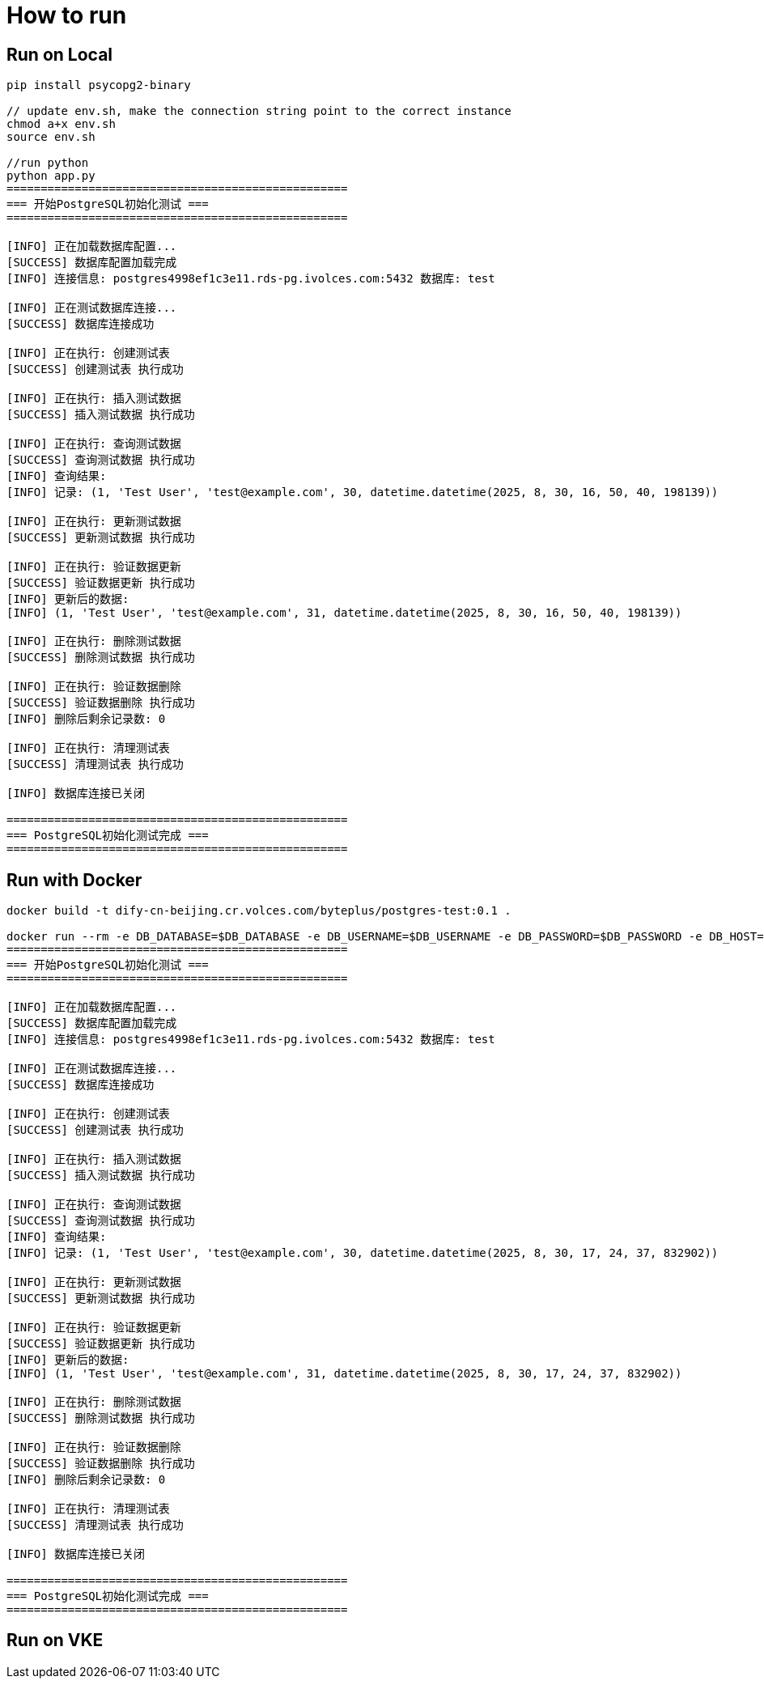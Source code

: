 = How to run

== Run on Local

[source, bash]
----
pip install psycopg2-binary

// update env.sh, make the connection string point to the correct instance
chmod a+x env.sh 
source env.sh 

//run python
python app.py 
==================================================
=== 开始PostgreSQL初始化测试 ===
==================================================

[INFO] 正在加载数据库配置...
[SUCCESS] 数据库配置加载完成
[INFO] 连接信息: postgres4998ef1c3e11.rds-pg.ivolces.com:5432 数据库: test

[INFO] 正在测试数据库连接...
[SUCCESS] 数据库连接成功

[INFO] 正在执行: 创建测试表
[SUCCESS] 创建测试表 执行成功

[INFO] 正在执行: 插入测试数据
[SUCCESS] 插入测试数据 执行成功

[INFO] 正在执行: 查询测试数据
[SUCCESS] 查询测试数据 执行成功
[INFO] 查询结果:
[INFO] 记录: (1, 'Test User', 'test@example.com', 30, datetime.datetime(2025, 8, 30, 16, 50, 40, 198139))

[INFO] 正在执行: 更新测试数据
[SUCCESS] 更新测试数据 执行成功

[INFO] 正在执行: 验证数据更新
[SUCCESS] 验证数据更新 执行成功
[INFO] 更新后的数据:
[INFO] (1, 'Test User', 'test@example.com', 31, datetime.datetime(2025, 8, 30, 16, 50, 40, 198139))

[INFO] 正在执行: 删除测试数据
[SUCCESS] 删除测试数据 执行成功

[INFO] 正在执行: 验证数据删除
[SUCCESS] 验证数据删除 执行成功
[INFO] 删除后剩余记录数: 0

[INFO] 正在执行: 清理测试表
[SUCCESS] 清理测试表 执行成功

[INFO] 数据库连接已关闭

==================================================
=== PostgreSQL初始化测试完成 ===
==================================================
----


== Run with Docker

[source, bash]
----
docker build -t dify-cn-beijing.cr.volces.com/byteplus/postgres-test:0.1 .

docker run --rm -e DB_DATABASE=$DB_DATABASE -e DB_USERNAME=$DB_USERNAME -e DB_PASSWORD=$DB_PASSWORD -e DB_HOST=$DB_HOST -e DB_PORT="5432" dify-cn-beijing.cr.volces.com/byteplus/postgres-test:0.1
==================================================
=== 开始PostgreSQL初始化测试 ===
==================================================

[INFO] 正在加载数据库配置...
[SUCCESS] 数据库配置加载完成
[INFO] 连接信息: postgres4998ef1c3e11.rds-pg.ivolces.com:5432 数据库: test

[INFO] 正在测试数据库连接...
[SUCCESS] 数据库连接成功

[INFO] 正在执行: 创建测试表
[SUCCESS] 创建测试表 执行成功

[INFO] 正在执行: 插入测试数据
[SUCCESS] 插入测试数据 执行成功

[INFO] 正在执行: 查询测试数据
[SUCCESS] 查询测试数据 执行成功
[INFO] 查询结果:
[INFO] 记录: (1, 'Test User', 'test@example.com', 30, datetime.datetime(2025, 8, 30, 17, 24, 37, 832902))

[INFO] 正在执行: 更新测试数据
[SUCCESS] 更新测试数据 执行成功

[INFO] 正在执行: 验证数据更新
[SUCCESS] 验证数据更新 执行成功
[INFO] 更新后的数据:
[INFO] (1, 'Test User', 'test@example.com', 31, datetime.datetime(2025, 8, 30, 17, 24, 37, 832902))

[INFO] 正在执行: 删除测试数据
[SUCCESS] 删除测试数据 执行成功

[INFO] 正在执行: 验证数据删除
[SUCCESS] 验证数据删除 执行成功
[INFO] 删除后剩余记录数: 0

[INFO] 正在执行: 清理测试表
[SUCCESS] 清理测试表 执行成功

[INFO] 数据库连接已关闭

==================================================
=== PostgreSQL初始化测试完成 ===
==================================================
----

== Run on VKE
